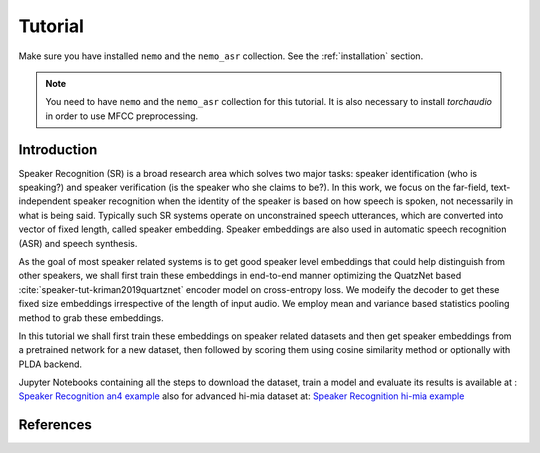 Tutorial
========

Make sure you have installed ``nemo`` and the ``nemo_asr`` collection.
See the :ref:`installation` section.

.. note::
    
    You need to have ``nemo`` and the ``nemo_asr`` collection for this tutorial.
    It is also necessary to install `torchaudio` in order to use MFCC preprocessing.


Introduction
------------

Speaker Recognition (SR) is a broad research area which solves two major tasks: speaker identification (who is speaking?) and 
speaker verification (is the speaker who she claims to be?). In this work, we focus on the far-field, 
text-independent speaker recognition when the identity of the speaker is based on how speech is spoken, 
not necessarily in what is being said. Typically such SR systems operate on unconstrained speech utterances, 
which are converted into vector of fixed length, called speaker embedding. Speaker embeddings are also  used in 
automatic speech recognition (ASR) and speech synthesis. 

As the goal of most speaker related systems is to get good speaker level embeddings that could help distinguish from other speakers, we shall first train these embeddings in end-to-end
manner optimizing the QuatzNet based :cite:`speaker-tut-kriman2019quartznet` encoder model on cross-entropy loss. 
We modeify the decoder to get these fixed size embeddings irrespective of the length of input audio. We employ mean and variance 
based statistics pooling method to grab these embeddings.

In this tutorial we shall first train these embeddings on speaker related datasets and then get speaker embeddings from a 
pretrained network for a new dataset, then followed by scoring them using cosine similarity method or optionally with PLDA backend. 


Jupyter Notebooks containing all the steps to download the dataset, train a model and evaluate its results 
is available at : `Speaker Recognition an4 example <https://github.com/NVIDIA/NeMo/blob/master/examples/speaker_recognition/notebooks/Speaker_Recognition_an4.ipynb>`_ 
also for advanced hi-mia dataset at: `Speaker Recognition hi-mia example <https://github.com/NVIDIA/NeMo/blob/master/examples/speaker_recognition/notebooks/Speaker_Recognition_hi-mia.ipynb>`_ 


References
----------

.. bibliography:: speaker.bib
    :style: plain
    :labelprefix: SPEAKER-TUT
    :keyprefix: speaker-tut-
